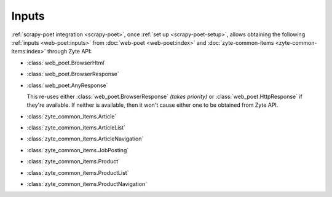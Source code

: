 .. _inputs:

======
Inputs
======

:ref:`scrapy-poet integration <scrapy-poet>`, once :ref:`set up
<scrapy-poet-setup>`, allows obtaining the following :ref:`inputs
<web-poet:inputs>` from :doc:`web-poet <web-poet:index>` and
:doc:`zyte-common-items <zyte-common-items:index>` through Zyte API:

-   :class:`web_poet.BrowserHtml`

-   :class:`web_poet.BrowserResponse`

-   :class:`web_poet.AnyResponse`

    This re-uses either :class:`web_poet.BrowserResponse` *(takes priority)*
    or :class:`web_poet.HttpResponse` if they're available. If neither is
    available, then it won't cause either one to be obtained from Zyte API.

-   :class:`zyte_common_items.Article`

-   :class:`zyte_common_items.ArticleList`

-   :class:`zyte_common_items.ArticleNavigation`

-   :class:`zyte_common_items.JobPosting`

-   :class:`zyte_common_items.Product`

-   :class:`zyte_common_items.ProductList`

-   :class:`zyte_common_items.ProductNavigation`
